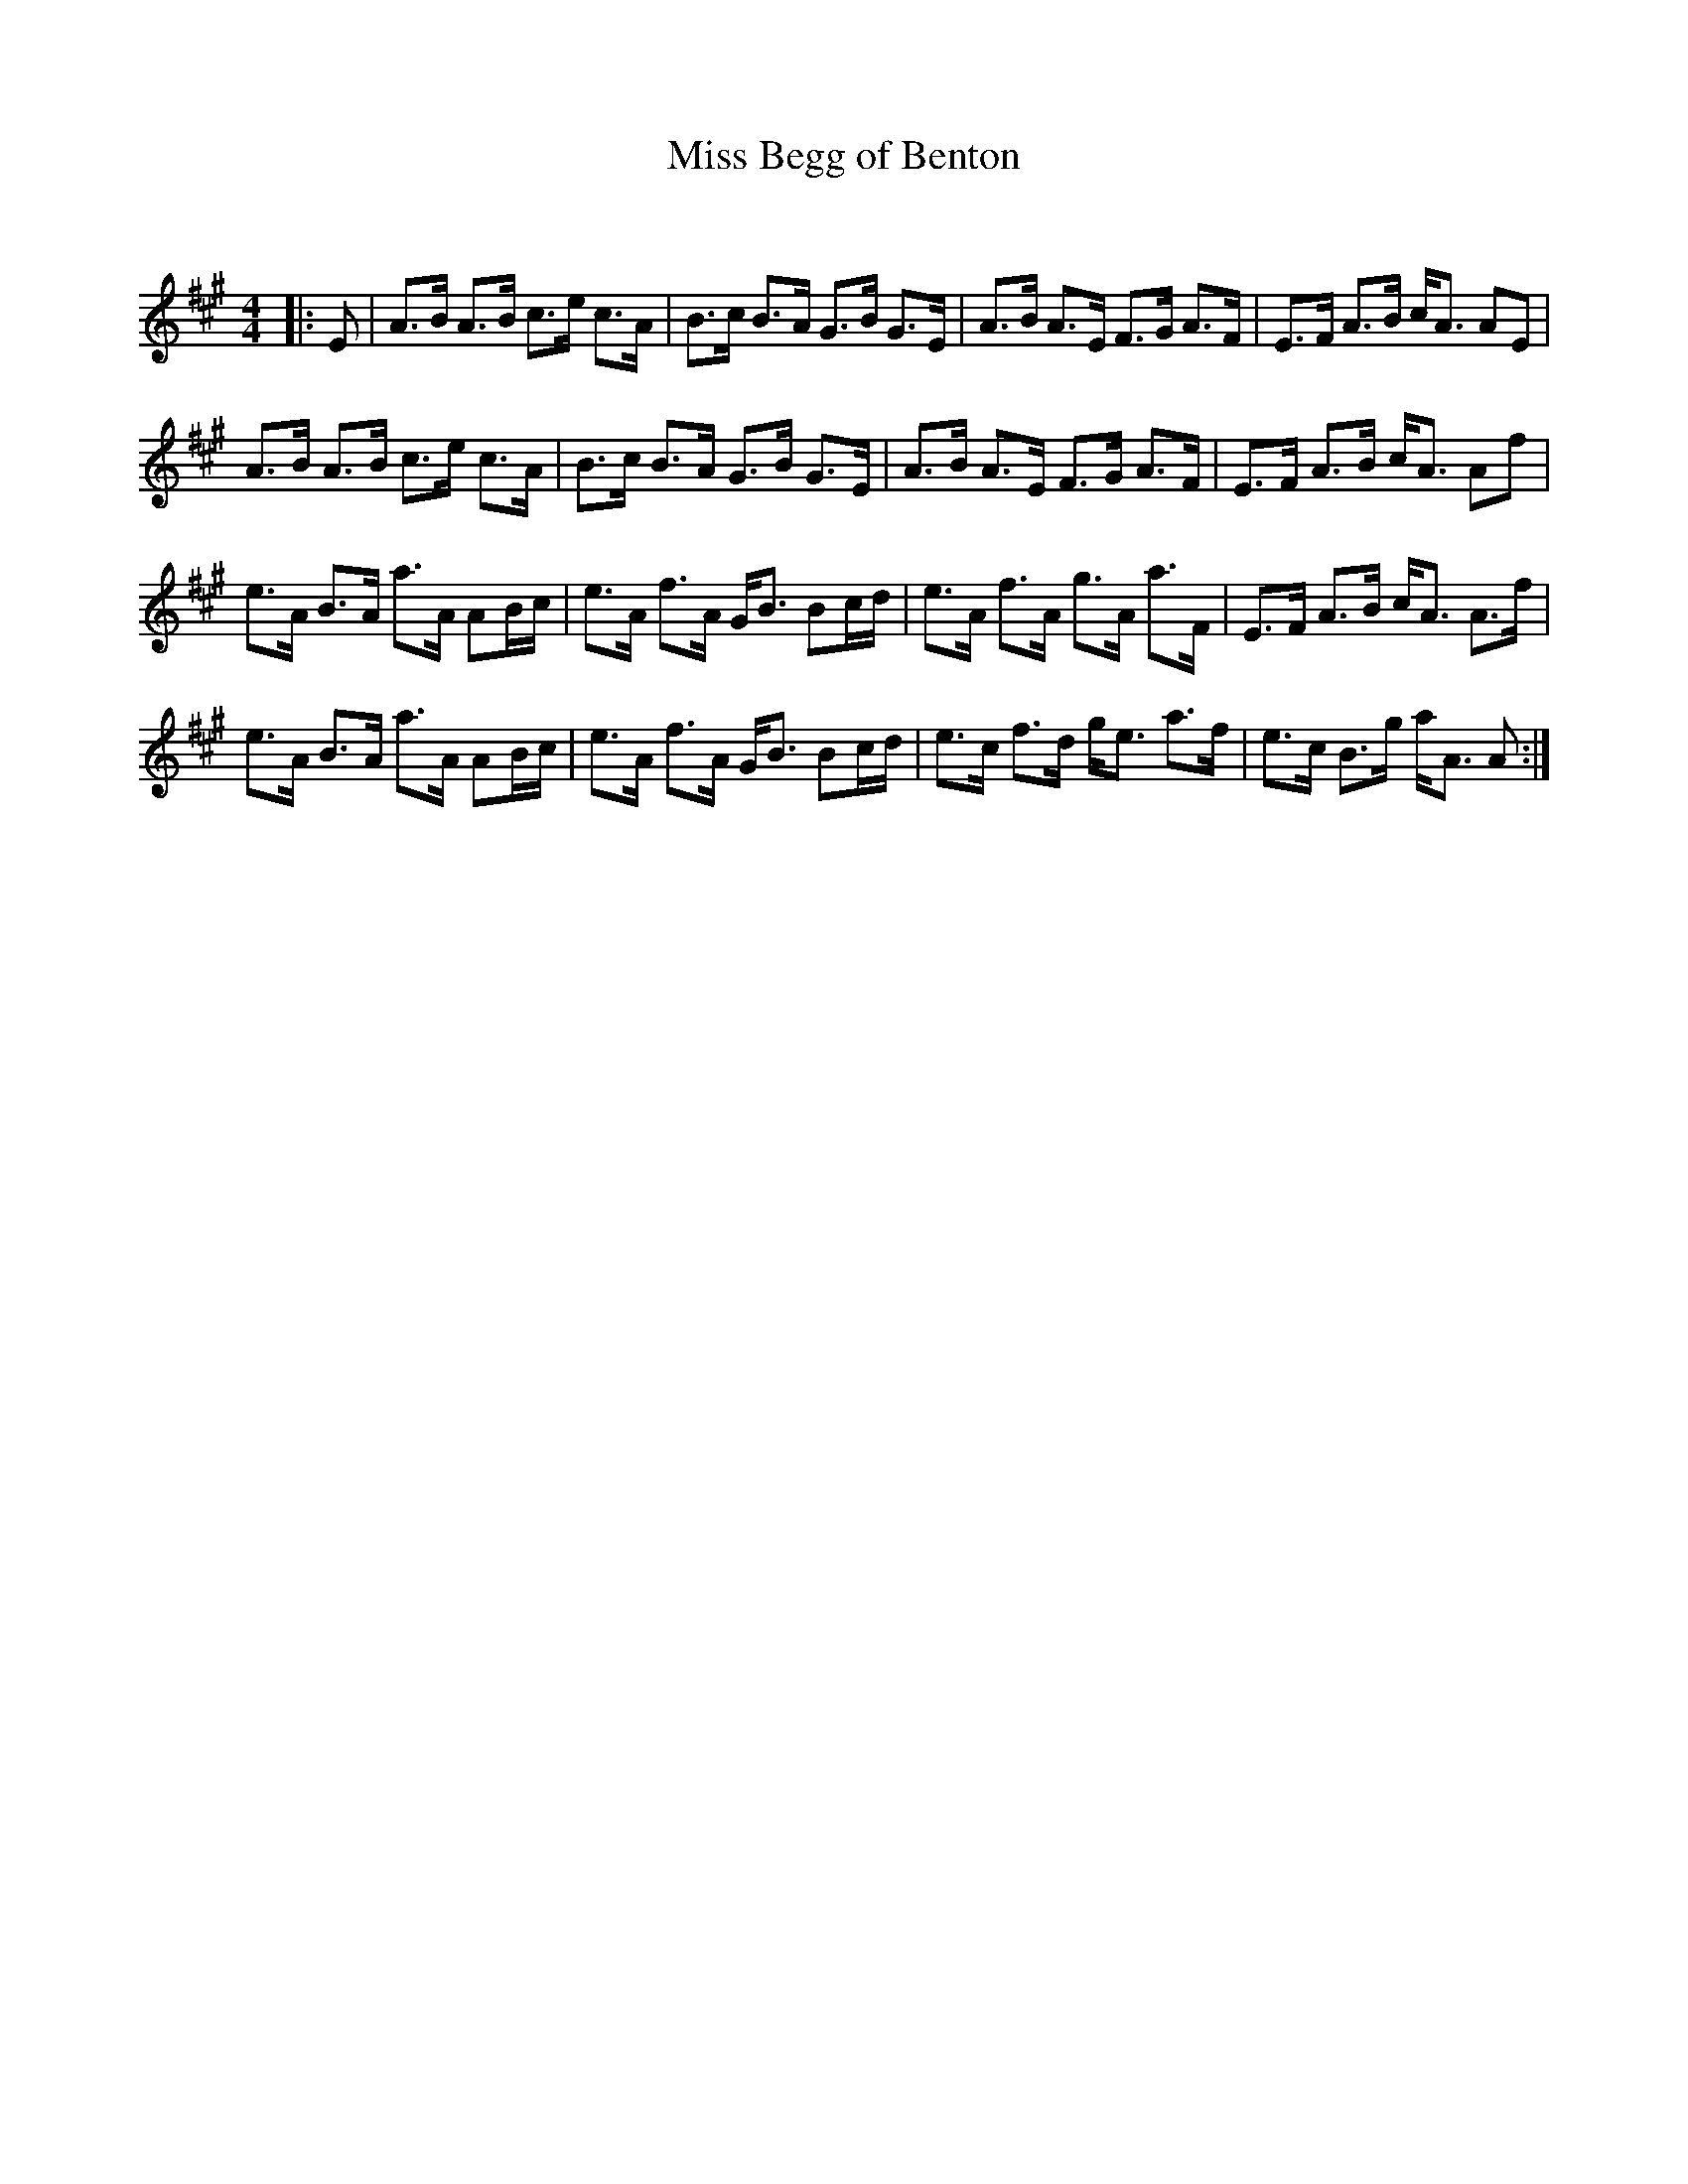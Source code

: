 X:1
T: Miss Begg of Benton
C:
R:Strathspey
Q: 128
K:A
M:4/4
L:1/16
|:E2|A3B A3B c3e c3A|B3c B3A G3B G3E|A3B A3E F3G A3F|E3F A3B cA3 A2E2|
A3B A3B c3e c3A|B3c B3A G3B G3E|A3B A3E F3G A3F|E3F A3B cA3 A2f2|
e3A B3A a3A A2Bc|e3A f3A GB3 B2cd|e3A f3A g3A a3F|E3F A3B cA3 A3f|
e3A B3A a3A A2Bc|e3A f3A GB3 B2cd|e3c f3d ge3 a3f|e3c B3g aA3 A2:|
